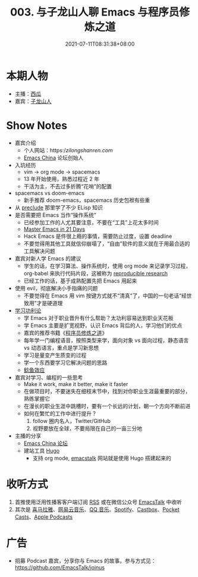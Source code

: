 #+TITLE: 003. 与子龙山人聊 Emacs 与程序员修炼之道
#+DATE: 2021-07-11T08:31:38+08:00
#+PODCAST_MP3: https://aod.cos.tx.xmcdn.com/storages/0a32-audiofreehighqps/ED/08/CKwRIJEEwCnKAbiQ1gDGQ4Ab.m4a
#+PODCAST_DURATION: 59:26
#+PODCAST_LENGTH: 28872918
#+PODCAST_IMAGE_SRC: guests/zilongshanren.jpg
#+PODCAST_IMAGE_ALT: 子龙山人

* 本期人物
- 主播：[[https://liujiacai.net/][西瓜]]
- 嘉宾：[[https://github.com/zilongshanren][子龙山人]]

* Show Notes
- 嘉宾介绍
  - 个人网站：https://zilongshanren.com/
  - [[https://emacs-china.org/][Emacs China]] 论坛创始人
- 入坑经历
  - vim -> org mode -> spacemacs
  - 13 年开始使用，熟悉过程近 2 年
  - 干活为主，不去过多折腾“花哨”的配置
- spacemacs vs doom-emacs
  - 新手推荐 doom-emacs，spacemacs 历史包袱有些重
- 从 [[https://github.com/bbatsov/prelude][preclude]] 那里学了不少 ELisp 知识
- 是否需要把 Emacs 当作“操作系统”
  - 已经参加工作的人尤其要注意，不要在“工具”上花太多时间
  - [[http://book.emacs-china.org/][Master Emacs in 21 Days]]
  - Hack Emacs 是件很上瘾的事情，需要防止过度，设置 deadline
  - 不要觉得用其他工具就信仰崩塌了，“自由”软件的意义就在于用最合适的工具解决问题
- 嘉宾对新人学 Emacs 的建议
  - 学生的话，在学习算法、操作系统时，使用 org mode 来记录学习过程，org-babel 来执行代码片段，这被称为 [[https://en.wikipedia.org/wiki/Reproducibility#Reproducible_research][reproducible research]]
  - 已经工作的话，基于成熟配置先把 Emacs 用起来
- 使用 evil，彻底解决小手指痛的问题
  - 不要觉得在 Emacs 用 vim 按键方式就不“清真”了，中国的一句老话“经世致用”才是硬道理
- [[https://baike.baidu.com/item/%E5%8A%9F%E5%88%A9%E4%B8%BB%E4%B9%89/1793?fr=aladdin][学习功利论]]
  - 学 Emacs 对于职业晋升有什么帮助？太功利容易达到职业天花板
  - 学 Emacs 主要是扩宽视野，认识 Emacs 背后的人，学习他们的优点
  - 嘉宾的推荐书籍《[[https://book.douban.com/subject/1152111/][程序员修炼之道]]》
  - 每年学一门编程语音，按照类型来学，面向对象 vs 面向过程，静态语言 vs 动态语言，重点是学习新思想
  - 学习是量变产生质变的过程
  - 学一个东西要学习它解决问题的思路
  - [[https://baike.baidu.com/item/%E9%B2%B6%E9%B1%BC%E6%95%88%E5%BA%94/753597?fr=aladdin][鲶鱼效应]]
- 嘉宾对学习、编程的一些思考
  - Make it work, make it better, make it faster
  - 在做项目时，不要迷失在细枝末节中，找到对你职业生涯最重要的部分，熟练掌握它
  - 在漫长的职业生涯中跳槽时，要有一个长远的计划，朝一个方向不断前进
  - 如何在繁忙的工作中进行提升？
    1. follow 圈内名人，Twitter/GitHub
    2. 视野要放在全球，不要局限在自己的一亩三分地
- 主播的分享
  - [[https://emacs-china.org/][Emacs China 论坛]]
  - 建站工具 [[https://gohugo.io/][Hugo]]
    - 支持 org mode, [[https://emacstalk.github.io/][emacstalk]] 网站就是使用 Hugo 搭建起来的

* 收听方式
1. 首推使用泛用性播客客户端订阅 [[https://emacstalk.github.io/podcast/index.xml][RSS]] 或在微信公众号 [[https://weixin.sogou.com/weixin?&query=EmacsTalk][EmacsTalk]] 中收听
2. 其次是 [[https://www.ximalaya.com/keji/50656645/][喜马拉雅]]、[[https://music.163.com/#/djradio?id=963834541][网易云音乐]]、[[https://y.qq.com/n/ryqq/albumDetail/000BkGbT1J1Mo2][QQ 音乐]]、[[https://open.spotify.com/show/6QdmFKhhjN6IAhXDIknUqI][Spotify]]、[[https://castbox.fm/channel/EmacsTalk-id4367580][Castbox]]、[[https://pca.st/hbvw3oxs][Pocket Casts]]、[[https://podcasts.apple.com/podcast/emacstalk/id1574036730][Apple Podcasts]]

* 广告
- 招募 Podcast 嘉宾，分享你与 Emacs 的故事。参与方式见：[[https://github.com/EmacsTalk/joinus]]
